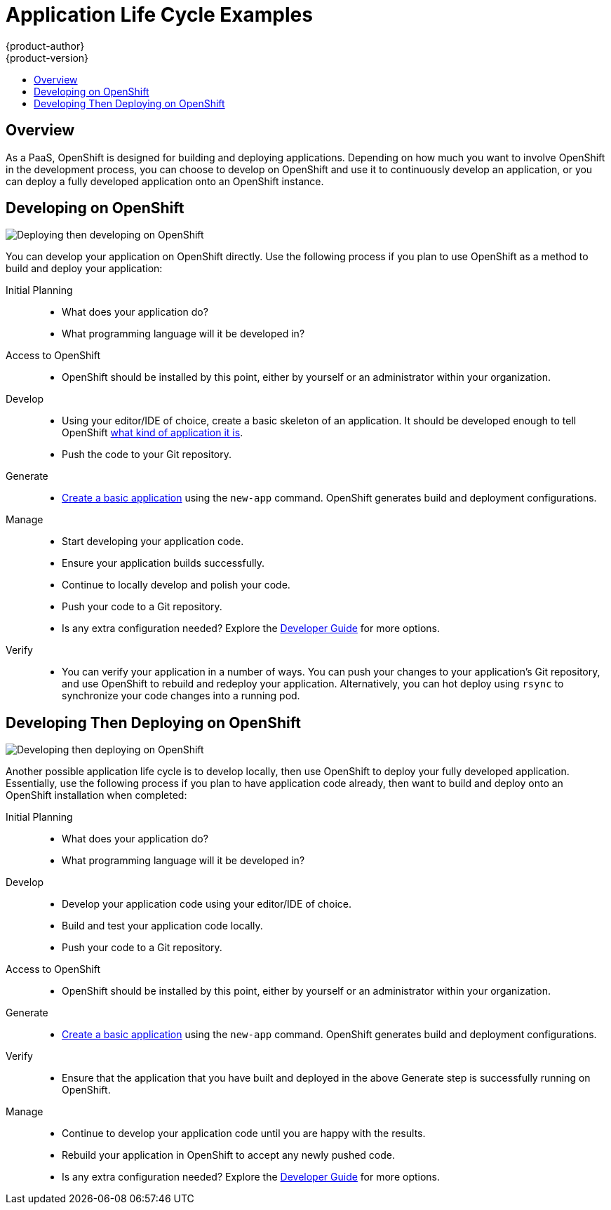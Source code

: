 = Application Life Cycle Examples
{product-author}
{product-version}
:data-uri:
:icons:
:experimental:
:toc: macro
:toc-title:
:prewrap!:

toc::[]

== Overview

As a PaaS, OpenShift is designed for building and deploying applications.
Depending on how much you want to involve OpenShift in the development process,
you can choose to develop on OpenShift and use it to continuously develop an
application, or you can deploy a fully developed application onto an OpenShift
instance.

[[lifecycle-developing-on-openshift]]
== Developing on OpenShift

image::deploying_then_developing.png["Deploying then developing on OpenShift"]

You can develop your application on OpenShift directly. Use the following
process if you plan to use OpenShift as a method to build and deploy your
application:

Initial Planning::
* What does your application do?
* What programming language will it be developed in?
 
Access to OpenShift::
* OpenShift should be installed by this point, either by yourself or an
administrator within your organization.

Develop::
* Using your editor/IDE of choice, create a basic skeleton of an application. It
should be developed enough to tell OpenShift
link:../dev_guide/new_app.html#language-detection[what kind of application it
is]. 
* Push the code to your Git repository.

Generate::
* link:../dev_guide/new_app.html[Create a basic application] using the `new-app`
command. OpenShift generates build and deployment configurations.

Manage::
* Start developing your application code.
* Ensure your application builds successfully.
* Continue to locally develop and polish your code.
* Push your code to a Git repository.
* Is any extra configuration needed? Explore the
link:../dev_guide/index.html[Developer Guide] for more options.

Verify::
* You can verify your application in a number of ways. You can push your changes
to your application's Git repository, and use OpenShift to rebuild and redeploy
your application. Alternatively, you can hot deploy using `rsync` to synchronize
your code changes into a running pod.

[[lifecycle-developing-then-deploying-on-openshift]]
== Developing Then Deploying on OpenShift

image::developing_then_deploying.png["Developing then deploying on OpenShift"]

Another possible application life cycle is to develop locally, then use
OpenShift to deploy your fully developed application. Essentially, use the
following process if you plan to have application code already, then want to
build and deploy onto an OpenShift installation when completed:

Initial Planning::
* What does your application do?
* What programming language will it be developed in?

Develop::
* Develop your application code using your editor/IDE of choice.
* Build and test your application code locally.
* Push your code to a Git repository.

Access to OpenShift::
* OpenShift should be installed by this point, either by yourself or an
administrator within your organization.

Generate::
* link:../dev_guide/new_app.html[Create a basic application] using the `new-app`
command. OpenShift generates build and deployment configurations.

Verify::
* Ensure that the application that you have built and deployed in the above
Generate step is successfully running on OpenShift.

Manage::
* Continue to develop your application code until you are happy with the results.
* Rebuild your application in OpenShift to accept any newly pushed code.
* Is any extra configuration needed? Explore the
link:../dev_guide/index.html[Developer Guide] for more options.

